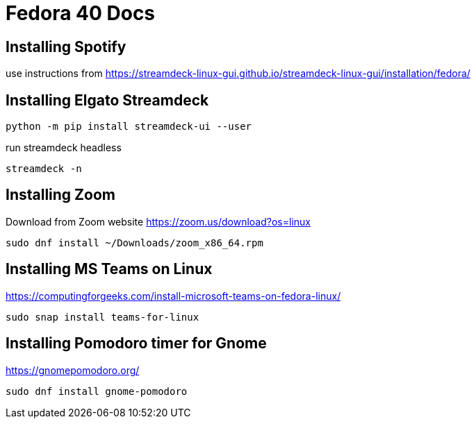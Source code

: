 # Fedora 40 Docs

## Installing Spotify

use instructions from https://streamdeck-linux-gui.github.io/streamdeck-linux-gui/installation/fedora/

## Installing Elgato Streamdeck

```
python -m pip install streamdeck-ui --user
```
run streamdeck headless
```
streamdeck -n
```

## Installing Zoom 

Download from Zoom website
https://zoom.us/download?os=linux

```
sudo dnf install ~/Downloads/zoom_x86_64.rpm
```

## Installing MS Teams on Linux

https://computingforgeeks.com/install-microsoft-teams-on-fedora-linux/

```
sudo snap install teams-for-linux
```
## Installing Pomodoro timer for Gnome

https://gnomepomodoro.org/

```
sudo dnf install gnome-pomodoro
```

